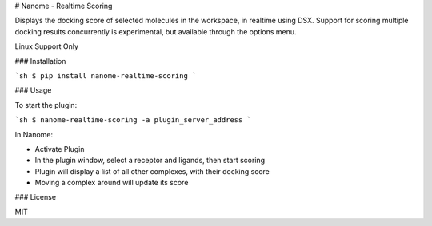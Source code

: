 # Nanome - Realtime Scoring

Displays the docking score of selected molecules in the workspace, in realtime using DSX. Support for scoring multiple docking results concurrently is experimental, but available through the options menu.

Linux Support Only

### Installation

```sh
$ pip install nanome-realtime-scoring
```

### Usage

To start the plugin:

```sh
$ nanome-realtime-scoring -a plugin_server_address
```

In Nanome:

- Activate Plugin
- In the plugin window, select a receptor and ligands, then start scoring
- Plugin will display a list of all other complexes, with their docking score
- Moving a complex around will update its score

### License

MIT


